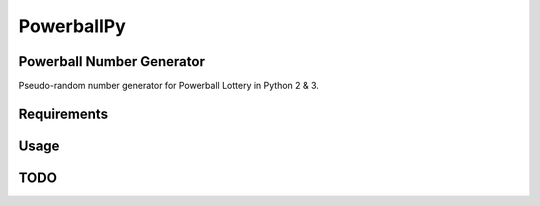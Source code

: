 ===========
PowerballPy
===========

Powerball Number Generator
--------------------------

Pseudo-random number generator for Powerball Lottery in Python 2 & 3. 

Requirements
------------

Usage
----- 

TODO
----
